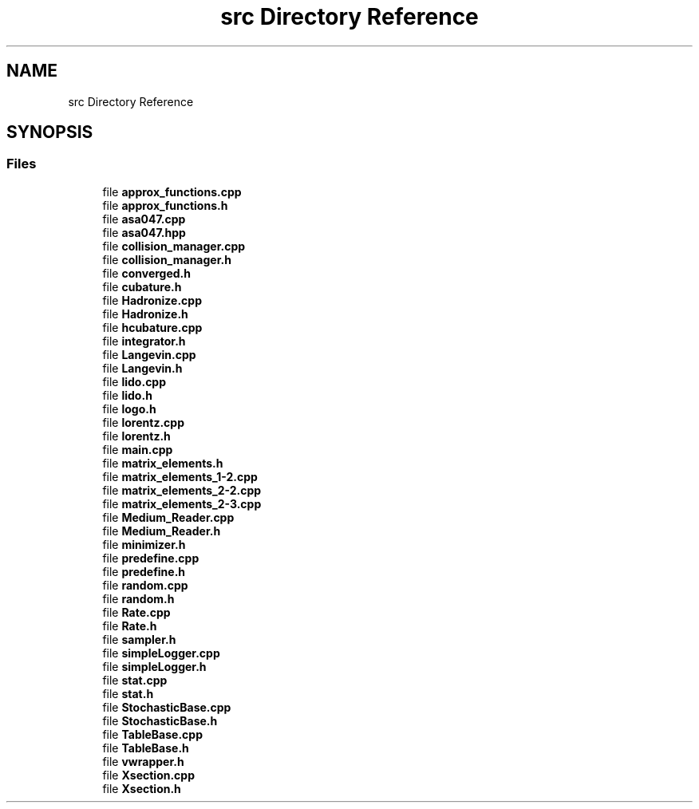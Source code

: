 .TH "src Directory Reference" 3 "Thu Jul 1 2021" "Duke-Lido" \" -*- nroff -*-
.ad l
.nh
.SH NAME
src Directory Reference
.SH SYNOPSIS
.br
.PP
.SS "Files"

.in +1c
.ti -1c
.RI "file \fBapprox_functions\&.cpp\fP"
.br
.ti -1c
.RI "file \fBapprox_functions\&.h\fP"
.br
.ti -1c
.RI "file \fBasa047\&.cpp\fP"
.br
.ti -1c
.RI "file \fBasa047\&.hpp\fP"
.br
.ti -1c
.RI "file \fBcollision_manager\&.cpp\fP"
.br
.ti -1c
.RI "file \fBcollision_manager\&.h\fP"
.br
.ti -1c
.RI "file \fBconverged\&.h\fP"
.br
.ti -1c
.RI "file \fBcubature\&.h\fP"
.br
.ti -1c
.RI "file \fBHadronize\&.cpp\fP"
.br
.ti -1c
.RI "file \fBHadronize\&.h\fP"
.br
.ti -1c
.RI "file \fBhcubature\&.cpp\fP"
.br
.ti -1c
.RI "file \fBintegrator\&.h\fP"
.br
.ti -1c
.RI "file \fBLangevin\&.cpp\fP"
.br
.ti -1c
.RI "file \fBLangevin\&.h\fP"
.br
.ti -1c
.RI "file \fBlido\&.cpp\fP"
.br
.ti -1c
.RI "file \fBlido\&.h\fP"
.br
.ti -1c
.RI "file \fBlogo\&.h\fP"
.br
.ti -1c
.RI "file \fBlorentz\&.cpp\fP"
.br
.ti -1c
.RI "file \fBlorentz\&.h\fP"
.br
.ti -1c
.RI "file \fBmain\&.cpp\fP"
.br
.ti -1c
.RI "file \fBmatrix_elements\&.h\fP"
.br
.ti -1c
.RI "file \fBmatrix_elements_1\-2\&.cpp\fP"
.br
.ti -1c
.RI "file \fBmatrix_elements_2\-2\&.cpp\fP"
.br
.ti -1c
.RI "file \fBmatrix_elements_2\-3\&.cpp\fP"
.br
.ti -1c
.RI "file \fBMedium_Reader\&.cpp\fP"
.br
.ti -1c
.RI "file \fBMedium_Reader\&.h\fP"
.br
.ti -1c
.RI "file \fBminimizer\&.h\fP"
.br
.ti -1c
.RI "file \fBpredefine\&.cpp\fP"
.br
.ti -1c
.RI "file \fBpredefine\&.h\fP"
.br
.ti -1c
.RI "file \fBrandom\&.cpp\fP"
.br
.ti -1c
.RI "file \fBrandom\&.h\fP"
.br
.ti -1c
.RI "file \fBRate\&.cpp\fP"
.br
.ti -1c
.RI "file \fBRate\&.h\fP"
.br
.ti -1c
.RI "file \fBsampler\&.h\fP"
.br
.ti -1c
.RI "file \fBsimpleLogger\&.cpp\fP"
.br
.ti -1c
.RI "file \fBsimpleLogger\&.h\fP"
.br
.ti -1c
.RI "file \fBstat\&.cpp\fP"
.br
.ti -1c
.RI "file \fBstat\&.h\fP"
.br
.ti -1c
.RI "file \fBStochasticBase\&.cpp\fP"
.br
.ti -1c
.RI "file \fBStochasticBase\&.h\fP"
.br
.ti -1c
.RI "file \fBTableBase\&.cpp\fP"
.br
.ti -1c
.RI "file \fBTableBase\&.h\fP"
.br
.ti -1c
.RI "file \fBvwrapper\&.h\fP"
.br
.ti -1c
.RI "file \fBXsection\&.cpp\fP"
.br
.ti -1c
.RI "file \fBXsection\&.h\fP"
.br
.in -1c
